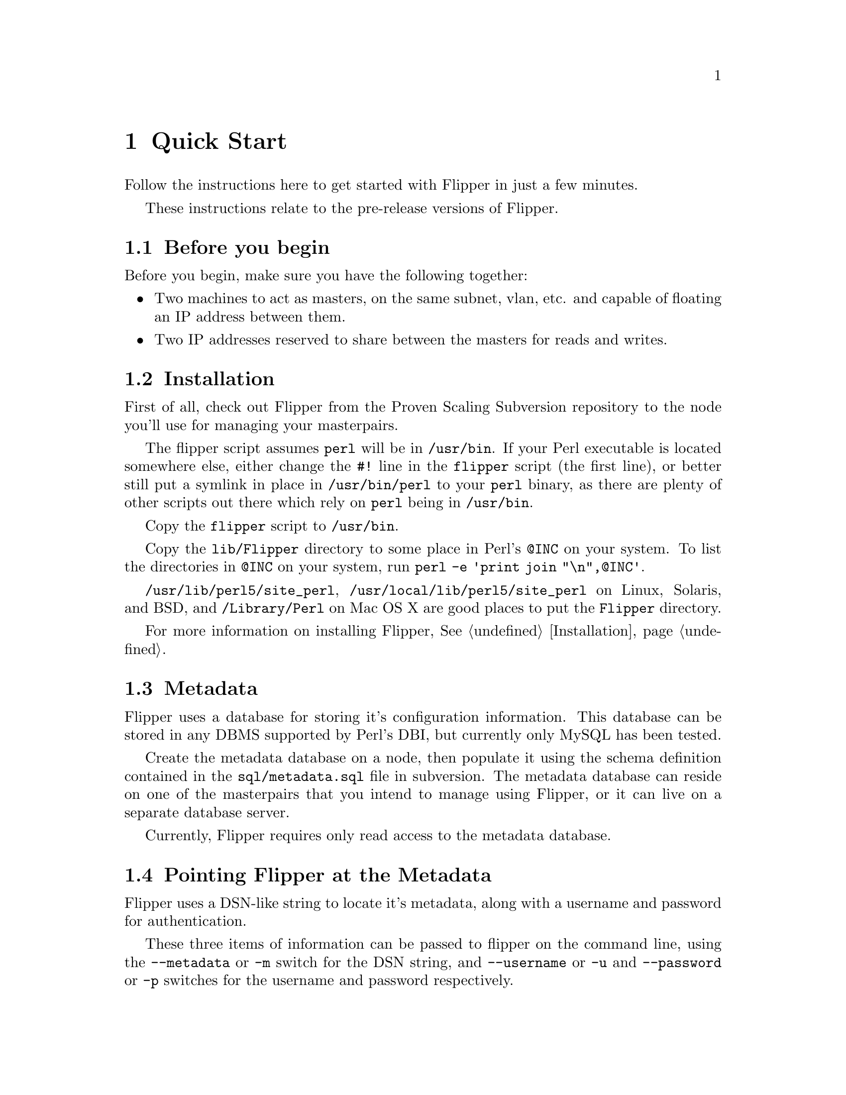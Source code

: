 @node Quick Start, Installation, Overview, Top
@chapter Quick Start

Follow the instructions here to get started with Flipper in just a few minutes.

These instructions relate to the pre-release versions of Flipper.

@menu
* Before you begin::            
* Quick Start Installation::    
* Metadata::                    
* Pointing Flipper at the Metadata::  
* Quick Start Configuration::   
* Set up IP addresses::         
* Using Flipper::               
@end menu

@node Before you begin, Quick Start Installation, Quick Start, Quick Start
@section Before you begin

Before you begin, make sure you have the following together:

@itemize @bullet
@item Two machines to act as masters, on the same subnet, vlan, etc. and capable of floating an IP address between them.
@item Two IP addresses reserved to share between the masters for reads and writes.
@end itemize

@node Quick Start Installation, Metadata, Before you begin, Quick Start
@section Installation

First of all, check out Flipper from the Proven Scaling Subversion repository to the node you'll use for managing your masterpairs.

The flipper script assumes @file{perl} will be in @file{/usr/bin}.  If your Perl executable is located somewhere else, either change the @code{#!} line in the @file{flipper} script (the first line), or better still put a symlink in place in @file{/usr/bin/perl} to your @file{perl} binary, as there are plenty of other scripts out there which rely on @file{perl} being in @file{/usr/bin}.

Copy the @file{flipper} script to @file{/usr/bin}.

Copy the @file{lib/Flipper} directory to some place in Perl's @code{@@INC} on your system.  To list the directories in @code{@@INC} on your system, run @command{perl -e 'print join "\n",@@INC'}.

@file{/usr/lib/perl5/site_perl}, @file{/usr/local/lib/perl5/site_perl} on Linux, Solaris, and BSD, and @file{/Library/Perl} on Mac OS X are good places to put the @file{Flipper} directory.

For more information on installing Flipper, @xref{Installation}.

@node Metadata, Pointing Flipper at the Metadata, Quick Start Installation, Quick Start
@section Metadata

Flipper uses a database for storing it's configuration information.  This database can be stored in any DBMS supported by Perl's DBI, but currently only MySQL has been tested.

Create the metadata database on a node, then populate it using the schema definition contained in the @file{sql/metadata.sql} file in subversion.  The metadata database can reside on one of the masterpairs that you intend to manage using Flipper, or it can live on a separate database server.

Currently, Flipper requires only read access to the metadata database.

@node Pointing Flipper at the Metadata, Quick Start Configuration, Metadata, Quick Start
@section Pointing Flipper at the Metadata

Flipper uses a DSN-like string to locate it's metadata, along with a username and password for authentication.

These three items of information can be passed to flipper on the command line, using the @code{--metadata} or @code{-m} switch for the DSN string, and @code{--username} or @code{-u} and @code{--password} or @code{-p} switches for the username and password respectively.

You will probably find it more convenient to add a @code{[flipper]} section to your @file{my.cnf} file (or create a @file{~/.my.cnf} file) containing lines for the metadata DSN, username and password, like this:

@example
[flipper]
metadata=DBI:mysql:database=flippermetadata;mysql_socket=/tmp/mysql.sock
username=flippermetadata
password=letmein
@end example

@node Quick Start Configuration, Set up IP addresses, Pointing Flipper at the Metadata, Quick Start
@section Configuration

Configuration has to be done manually at the moment.  Future versions of Flipper will allow you to use the script itself to manage the configuration.

First, decide on a name for your first masterpair, and decide on names for the two nodes.

@menu
* IP address information::      
* ARP sending command::         
* MySQL authentication::        
* SSH authentication::          
* Check configuration::         
@end menu

@node IP address information, ARP sending command, Quick Start Configuration, Quick Start Configuration
@subsection IP address information

Insert rows into the masterpair and node tables for the IP addresses of the two nodes and the read and write IP addresses that you will be moving between the nodes.  See @ref{ip configuration variable}, @ref{read_ip configuration variable}, @ref{write_ip configuration variable}.

@example
INSERT INTO masterpair
  (masterpair, name, value)
VALUES
  ('<masterpair name>', 'read_ip', '<read ip>'),
  ('<masterpair name>', 'write_ip', '<write ip>');

INSERT INTO node 
	(masterpair, node, name, value)
VALUES
  ('<masterpair name>', '<node 1 name>', 'ip', '<node 1 ip>'),
  ('<masterpair name>', '<node 2 name>', 'ip', '<node 2 ip>');
@end example

You'll also need to insert a row into the masterpair table for the netmask of the network containing the nodes.  See @ref{netmask configuration variable}.

@example
INSERT INTO masterpair 
  (masterpair, name, value)
VALUES
  ('<masterpair name>', 'netmask', '<network netmask>');
@end example

@node ARP sending command, MySQL authentication, IP address information, Quick Start Configuration
@subsection ARP sending command

When an IP address is moved from one node to another, an ARP message needs to be sent out to inform other nodes (servers, routers etc) on the network that the IP address is now available on a different physical (MAC) address.

Most modern UNIX-based operating systems send an ARP message out automatically when an IP address is brought up on an interface, and will handle the ARP messages correctly when they receive them.

Linux does not send ARP messages out automatically, although it does handle receipt of them correctly.   Therefore Flipper needs to be told how to send the ARP message out.

On RedHat Enterprise Linux, CentOS and Fedora, the @code{arping} command, supplied with the operating system, can be used to send ARP messages.  In order to use @code{arping}, insert a row into the masterpair table.

@example
INSERT INTO masterpair
  (masterpair, name, value)
VALUES
  ('<masterpair name>', 'send_arp_command',
   '/sbin/arping -I $sendarp_interface -c 5 -U -A $sendarp_ip');
@end example

You may need to insert a row into the masterpair table for the broadcast address of the network containing the nodes if this is required by the command you're using to send ARP messages.

For more information, see @ref{send_arp_command configuration variable}.

@node MySQL authentication, SSH authentication, ARP sending command, Quick Start Configuration
@subsection MySQL authentication

Flipper needs to be given authentication information so it can connect to the MySQL servers running on the nodes.  By default, it will attempt to connect as @code{root} with no password, on port 3306.  If these defaults are not suitable, insert rows into the masterpair table to tell Flipper how to log into MySQL.  This assumes the same authentication credentials are to be used on each node.  See @ref{mysql_user configuration variable}, @ref{mysql_password configuration variable}, @ref{mysql_port configuration variable}.

@example
INSERT INTO masterpair
  (masterpair, name, value)
VALUES
  ('<masterpair name>', 'mysql_user', '<mysql username>'),
  ('<masterpair name>', 'mysql_password', '<mysql password>');
@end example

@node SSH authentication, Check configuration, MySQL authentication, Quick Start Configuration
@subsection SSH authentication

By default, Flipper will ssh to the nodes as the user running the @command{flipper} script.  To change this, either set the @ref{ssh_user configuration variable} configuration variable or alternatively edit @file{~/.ssh/config}.

@example
INSERT INTO masterpair
  (masterpair, name, value)
VALUES
  ('<masterpair name>', 'ssh_user', '<ssh username>');
@end example

By default, Flipper will use sudo for privilege escalation on the nodes, where required.  This is required for non-superusers to execute operations such as bringing down/up IP addresses.  You will need to configure @command{sudo} on the nodes to enable this.  If you set @ref{ssh_user configuration variable} to 'root', you can turn the use of @command{sudo} off if required by setting the @ref{use_sudo configuration variable} to 0.

The security implications of the various possible settings for @ref{ssh_user configuration variable}, @ref{use_sudo configuration variable}, and ssh and sudo configuration on the nodes are significant.  You are strongly advised to make yourself aware of them.  See @ref{ssh and sudo security} for more information.

@node Check configuration,  , SSH authentication, Quick Start Configuration
@subsection Check configuration

Once you've pointed Flipper at the Metadata, and configured Flipper correctly, you should be able to use Flipper's @command{config} command to display the configuration information for a particular masterpair.  For example, to display all the configuration values for a masterpair called @samp{mike}:

@example
$ @b{flipper mike config}
MASTERPAIR: mike
        write_ip: 10.6.0.67
        send_arp_command: arping -I $sendarp_interface -c 5 -U -A $sendarp_ip
        read_ip: 10.6.0.66
        netmask: 255.255.255.0
NODE: first_node
        ip: 10.6.0.64
NODE: second_node
        ip: 10.6.0.65
$ 
@end example

If you've not pointed Flipper to the Metadata database correctly, you'll be presented with an error which should give useful information as to what the problem was:

@example
$ @b{flipper mike config}
Couldn't connect using username 'root' to DSN:
DBI:mysql:database=wrongdb

The error from DBI was:
Unknown database 'wrongdb'

Check that the DSN, username and password specified in my.cnf or as options
to this script are all correct.
$ 
@end example

To display a list of the masterpairs, just run @command{flipper} with no command:

@example
$ @b{flipper}
The following masterpairs exist:
        mike
$
@end example

@node Set up IP addresses, Using Flipper, Quick Start Configuration, Quick Start
@section Set up IP addresses

Once Flipper's configured, it's ready to use.  The @command{status} command gives an at-a-glance report on the status of a particular masterpair.  The first time you run Flipper, the read and write IPs won't be up, and the @command{status} command will give output similar to this:

@example
$ @b{flipper mike status}
MASTERPAIR: mike
NODE: first_node is writable, replication running, 0s delay
NODE: second_node is writable, replication running, 0s delay
WARNING: No node has the read IP
WARNING: No node has the write IP
$
@end example

This tells us that both nodes in the masterpair @samp{mike} are up, MySQL is writable on both nodes, replication is running on both nodes with no delay, but the read and write IPs are not up on either node.  We use Flipper's @command{set} command to bring the IP up on the appropriate node.  In this case, we bring the read IP up on the @samp{first_node} node, and the write IP up on the @samp{second_node} node.  The warnings are self-explanatory.

@example
$ @b{flipper mike set read first_node}
WARNING: read IP is not up on second_node node.
WARNING: Won't attempt to take down read IP on second_node node.
$ @b{flipper mike set write second_node}
WARNING: write IP is not up on first_node node.
WARNING: Won't attempt to take down write IP on first_node node.
$ @b{flipper mike status}
MASTERPAIR: mike
NODE: first_node has read IP, is read-only, replication running, 0s delay
NODE: second_node has write IP, is writable, replication running, 0s delay
$
@end example

@node Using Flipper,  , Set up IP addresses, Quick Start
@section Using Flipper

This is just a quick overview of what Flipper can do.  More detail can be found elsewhere in this documentation.  Help is available on the command line by running @command{flipper --help} for usage information and @command{perldoc flipper} for a brief overview.

Flipper's @command{set} command ensures an IP is running on a particular node.  If it's already running on the node you specify, it won't be moved.  If it's running on the other node, it will be moved.

The @command{swap} command moves IPs from one node to another.  If you specify an IP, it will move only the IP you specify, otherwise all IPs will be moved to the other node.

The @command{disable} command moves any IPs that are up on a particular node to the other node.  This is useful for taking a machine out of use for maintenance.  The @command{fail} command is similar to the @command{disable} command, but is used for handling nodes which have suffered an external permanent or semi-permanent failure.

The following example demonstrates the use of the commands.  We use the @command{status} command to display the current status:

@example
$ @b{flipper mike status}
MASTERPAIR: mike
NODE: first_node has read IP, is read-only, replication running, 0s delay
NODE: second_node has write IP, is writable, replication running, 0s delay
$ @b{flipper mike swap}
$ @b{flipper mike status}
MASTERPAIR: mike
NODE: first_node has write IP, is writable, replication running, 0s delay
NODE: second_node has read IP, is read-only, replication running, 0s delay
$ @b{flipper mike set read first_node}
$ @b{flipper mike status}
MASTERPAIR: mike
NODE: first_node has read IP, has write IP, is writable, replication running, 0s delay
NODE: second_node is read-only, replication running, 0s delay
$ @b{flipper mike disable first_node}
$ @b{flipper mike status}
MASTERPAIR: mike
NODE: first_node is read-only, replication running, 0s delay
NODE: second_node has read IP, has write IP, is writable, replication running, 0s delay
$
@end example


